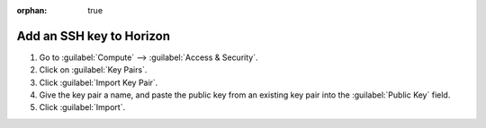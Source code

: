 :orphan: true

.. _add-ssh-key-horizon:

Add an SSH key to Horizon
`````````````````````````

1. Go to :guilabel:`Compute` --> :guilabel:`Access & Security`.

2. Click on :guilabel:`Key Pairs`.

3. Click :guilabel:`Import Key Pair`.

4. Give the key pair a name, and paste the public key from an existing key pair into the :guilabel:`Public Key` field.

5. Click :guilabel:`Import`.
